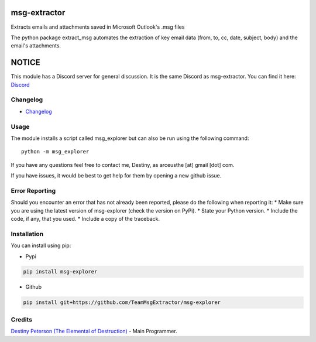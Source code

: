 |License: GPL v3| |PyPI3| |PyPI2|

msg-extractor
=============

Extracts emails and attachments saved in Microsoft Outlook's .msg files

The python package extract_msg automates the extraction of key email
data (from, to, cc, date, subject, body) and the email's attachments.

NOTICE
======

This module has a Discord server for general discussion. It is the same Discord
as msg-extractor. You can find it here: `Discord`_


Changelog
---------
-  `Changelog <CHANGELOG.md>`__

Usage
-----

The module installs a script called msg_explorer but can also be run using the
following command:
::

     python -m msg_explorer


If you have any questions feel free to contact me, Destiny, as arceusthe [at]
gmail [dot] com.

If you have issues, it would be best to get help for them by opening a
new github issue.

Error Reporting
---------------

Should you encounter an error that has not already been reported, please
do the following when reporting it: \* Make sure you are using the
latest version of msg-explorer (check the version on PyPi). \* State your
Python version. \* Include the code, if any, that you used. \* Include a
copy of the traceback.

Installation
------------

You can install using pip:

-  Pypi

.. code:: bash

       pip install msg-explorer

-  Github

.. code:: sh

     pip install git+https://github.com/TeamMsgExtractor/msg-explorer

Credits
-------

`Destiny Peterson (The Elemental of Destruction)`_ - Main Programmer.

.. |License: GPL v3| image:: https://img.shields.io/badge/License-GPLv3-blue.svg
   :target: LICENSE.txt

.. |PyPI3| image:: https://img.shields.io/badge/pypi-1.0.0-blue.svg
   :target: https://pypi.org/project/msg-explorer/1.0.0/

.. |PyPI2| image:: https://img.shields.io/badge/python-3.6+-brightgreen.svg
   :target: https://www.python.org/downloads/release/python-367/
.. _Destiny Peterson (The Elemental of Destruction): https://github.com/TheElementalOfDestruction
.. _Discord: https://discord.com/invite/B77McRmzdc
